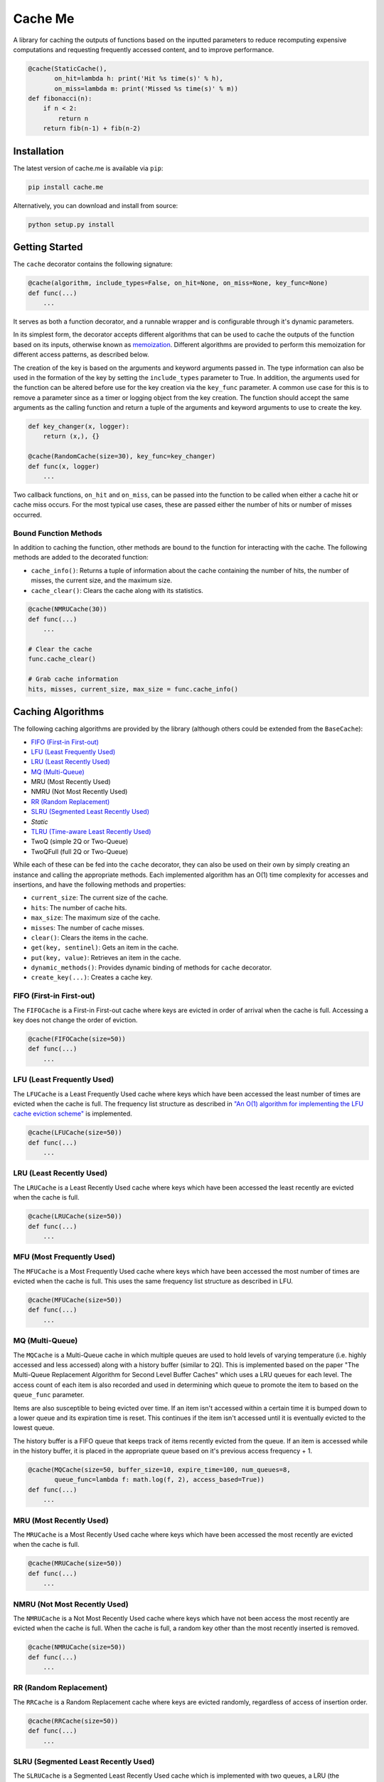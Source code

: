Cache Me
========

.. image:: https://img.shields.io/travis/JaredLGillespie/cache.me.svg
    :alt: Travis
    :target: https://travis-ci.org/JaredLGillespie/cache.me
.. image:: https://img.shields.io/coveralls/github/JaredLGillespie/cache.me.svg
    :alt: Coveralls github
    :target: https://coveralls.io/github/JaredLGillespie/cache.me
.. image:: https://img.shields.io/pypi/v/cache.me.svg
    :alt: PyPI
    :target: https://pypi.org/project/cache.me/
.. image:: https://img.shields.io/pypi/wheel/cache.me.svg
    :alt: PyPI - Wheel
    :target: https://pypi.org/project/cache.me/
.. image:: https://img.shields.io/pypi/pyversions/cache.me.svg
    :alt: PyPI - Python Version
    :target: https://pypi.org/project/cache.me/
.. image:: https://img.shields.io/pypi/l/cache.me.svg
    :alt: PyPI - License
    :target: https://pypi.org/project/cache.me/

A library for caching the outputs of functions based on the inputted parameters to reduce recomputing expensive
computations and requesting frequently accessed content, and to improve performance.

.. code-block:: python

    @cache(StaticCache(),
           on_hit=lambda h: print('Hit %s time(s)' % h),
           on_miss=lambda m: print('Missed %s time(s)' % m))
    def fibonacci(n):
        if n < 2:
            return n
        return fib(n-1) + fib(n-2)

Installation
------------

The latest version of cache.me is available via ``pip``:

.. code-block:: python

    pip install cache.me

Alternatively, you can download and install from source:

.. code-block:: python

    python setup.py install

Getting Started
---------------

The ``cache`` decorator contains the following signature:

.. code-block:: python

    @cache(algorithm, include_types=False, on_hit=None, on_miss=None, key_func=None)
    def func(...)
        ...

It serves as both a function decorator, and a runnable wrapper and is configurable through it's dynamic parameters.

In its simplest form, the decorator accepts different algorithms that can be used to cache the outputs of the function
based on its inputs, otherwise known as `memoization`_. Different algorithms are provided to perform this memoization
for different access patterns, as described below.

The creation of the key is based on the arguments and keyword arguments passed in. The type information can also be used
in the formation of the key by setting the ``include_types`` parameter to True. In addition, the arguments used for the
function can be altered before use for the key creation via the ``key_func`` parameter. A common use case for
this is to remove a parameter since as a timer or logging object from the key creation. The function should accept the
same arguments as the calling function and return a tuple of the arguments and keyword arguments to use to create the
key.

.. code-block:: python

    def key_changer(x, logger):
        return (x,), {}

    @cache(RandomCache(size=30), key_func=key_changer)
    def func(x, logger)
        ...

Two callback functions, ``on_hit`` and ``on_miss``, can be passed into the function to be called when either a cache hit
or cache miss occurs. For the most typical use cases, these are passed either the number of hits or number of misses
occurred.

.. _memoization: https://en.wikipedia.org/wiki/Memoization

Bound Function Methods
^^^^^^^^^^^^^^^^^^^^^^

In addition to caching the function, other methods are bound to the function for interacting with the cache. The
following methods are added to the decorated function:

- ``cache_info()``: Returns a tuple of information about the cache containing the number of hits, the number of misses, the current size, and the maximum size.
- ``cache_clear()``: Clears the cache along with its statistics.

.. code-block:: python

    @cache(NMRUCache(30))
    def func(...)
        ...

    # Clear the cache
    func.cache_clear()

    # Grab cache information
    hits, misses, current_size, max_size = func.cache_info()

Caching Algorithms
------------------

The following caching algorithms are provided by the library (although others could be extended from the ``BaseCache``):

- `FIFO (First-in First-out)`_
- `LFU (Least Frequently Used)`_
- `LRU (Least Recently Used)`_
- `MQ (Multi-Queue)`_
- MRU (Most Recently Used)
- NMRU (Not Most Recently Used)
- `RR (Random Replacement)`_
- `SLRU (Segmented Least Recently Used)`_
- `Static`
- `TLRU (Time-aware Least Recently Used)`_
- TwoQ (simple 2Q or Two-Queue)
- TwoQFull (full 2Q or Two-Queue)

While each of these can be fed into the ``cache`` decorator, they can also be used on their own by simply creating an
instance and calling the appropriate methods. Each implemented algorithm has an O(1) time complexity for accesses and
insertions, and have the following methods and properties:

- ``current_size``: The current size of the cache.
- ``hits``: The number of cache hits.
- ``max_size``: The maximum size of the cache.
- ``misses``: The number of cache misses.
- ``clear()``: Clears the items in the cache.
- ``get(key, sentinel)``: Gets an item in the cache.
- ``put(key, value)``: Retrieves an item in the cache.
- ``dynamic_methods()``: Provides dynamic binding of methods for ``cache`` decorator.
- ``create_key(...)``: Creates a cache key.

.. _FIFO (First-in First-out): https://en.wikipedia.org/wiki/Cache_replacement_policies#First_in_first_out_(FIFO)
.. _LFU (Least Frequently Used): https://en.wikipedia.org/wiki/Cache_replacement_policies#Least-frequently_used_(LFU)
.. _LRU (Least Recently Used): https://en.wikipedia.org/wiki/Cache_replacement_policies#Least_recently_used_(LRU)
.. _MQ (Multi-Queue): https://en.wikipedia.org/wiki/Cache_replacement_policies#Multi_queue_(MQ)
.. _MRU (Most Recently Used): https://en.wikipedia.org/wiki/Cache_replacement_policies#Most_recently_used_(MRU)
.. _RR (Random Replacement): https://en.wikipedia.org/wiki/Cache_replacement_policies#Random_replacement_(RR)
.. _SLRU (Segmented Least Recently Used): https://en.wikipedia.org/wiki/Cache_replacement_policies#Segmented_LRU_(SLRU)
.. _TLRU (Time-aware Least Recently Used): https://en.wikipedia.org/wiki/Cache_replacement_policies#Time_aware_least_recently_used_(TLRU)

FIFO (First-in First-out)
^^^^^^^^^^^^^^^^^^^^^^^^^

The ``FIFOCache`` is a First-in First-out cache where keys are evicted in order of arrival when the cache is full.
Accessing a key does not change the order of eviction.

.. code-block:: python

    @cache(FIFOCache(size=50))
    def func(...)
        ...

LFU (Least Frequently Used)
^^^^^^^^^^^^^^^^^^^^^^^^^^^

The ``LFUCache`` is a Least Frequently Used cache where keys which have been accessed the least number of times are
evicted when the cache is full. The frequency list structure as described in `"An O(1) algorithm for implementing the LFU cache eviction scheme"`_
is implemented.

.. code-block:: python

    @cache(LFUCache(size=50))
    def func(...)
        ...

.. _"An O(1) algorithm for implementing the LFU cache eviction scheme": http://dhruvbird.com/lfu.pdf

LRU (Least Recently Used)
^^^^^^^^^^^^^^^^^^^^^^^^^

The ``LRUCache`` is a Least Recently Used cache where keys which have been accessed the least recently are evicted when
the cache is full.

.. code-block:: python

    @cache(LRUCache(size=50))
    def func(...)
        ...

MFU (Most Frequently Used)
^^^^^^^^^^^^^^^^^^^^^^^^^^

The ``MFUCache`` is a Most Frequently Used cache where keys which have been accessed the most number of times are
evicted when the cache is full. This uses the same frequency list structure as described in LFU.

.. code-block:: python

    @cache(MFUCache(size=50))
    def func(...)
        ...

MQ (Multi-Queue)
^^^^^^^^^^^^^^^^

The ``MQCache`` is a Multi-Queue cache in which multiple queues are used to hold levels of varying temperature (i.e.
highly accessed and less accessed) along with a history buffer (similar to 2Q). This is implemented based on the
paper "The Multi-Queue Replacement Algorithm for Second Level Buffer Caches" which uses a LRU queues for each level. The
access count of each item is also recorded and used in determining which queue to promote the item to based on the
``queue_func`` parameter.

Items are also susceptible to being evicted over time. If an item isn't accessed within a certain time it is bumped
down to a lower queue and its expiration time is reset. This continues if the item isn't accessed until it is
eventually evicted to the lowest queue.

The history buffer is a FIFO queue that keeps track of items recently evicted from the queue. If an item is accessed
while in the history buffer, it is placed in the appropriate queue based on it's previous access frequency + 1.

.. code-block:: python

    @cache(MQCache(size=50, buffer_size=10, expire_time=100, num_queues=8,
           queue_func=lambda f: math.log(f, 2), access_based=True))
    def func(...)
        ...

MRU (Most Recently Used)
^^^^^^^^^^^^^^^^^^^^^^^^

The ``MRUCache`` is a Most Recently Used cache where keys which have been accessed the most recently are evicted when
the cache is full.

.. code-block:: python

    @cache(MRUCache(size=50))
    def func(...)
        ...

NMRU (Not Most Recently Used)
^^^^^^^^^^^^^^^^^^^^^^^^^^^^^

The ``NMRUCache`` is a Not Most Recently Used cache where keys which have not been access the most recently are evicted
when the cache is full. When the cache is full, a random key other than the most recently inserted is removed.

.. code-block:: python

    @cache(NMRUCache(size=50))
    def func(...)
        ...

RR (Random Replacement)
^^^^^^^^^^^^^^^^^^^^^^^

The ``RRCache`` is a Random Replacement cache where keys are evicted randomly, regardless of access of insertion order.

.. code-block:: python

    @cache(RRCache(size=50))
    def func(...)
        ...

SLRU (Segmented Least Recently Used)
^^^^^^^^^^^^^^^^^^^^^^^^^^^^^^^^^^^^

The ``SLRUCache`` is a Segmented Least Recently Used cache which is implemented with two queues, a LRU (the protected),
and a FIFO (the probationary). Items are initially placed into the probationary queue when first placed into the cache.
If this cache is full, items are evicted in the order of their arrival. If items are accessed while they are in the
probationary queue, they are moved to the protected queue. They stay in this queue until it is full and the key
which has been least recently used is moved back to the probationary queue.

Note that this cache implementation is very similar to the simple 2Q algorithm with the exception that items evicted
from the protected cache are moved to the probationary (opposed to being immediately evicted).

.. code-block:: python

    @cache(SLRUCache(protected_size=50, probationary_size=20))
    def func(...)
        ...

Static
^^^^^^

The ``StaticCache`` is a simple cache with no key eviction. Keys are stored permanently, or at least until the cache is
cleared.

.. code-block:: python

    @cache(StaticCache())
    def func(...)
        ...


TLRU (Time-aware Least Recently Used)
^^^^^^^^^^^^^^^^^^^^^^^^^^^^^^^^^^^^^

The ``TLRUCache`` is a Time-aware Least Recently-Used cache where keys are prematurely evicted if their last access time
is below a minimum limit, the ``expire_time``. Time in this case is either a simple clock that is incremented each time
the cache is accessed., or the actual time in seconds that has passed. This is determined by the ``access_based``
parameter. If ``reset_on_access`` is True, the ``expire_time`` is reset each time the item is accessed; otherwise it is
expired from the time of initial insertion in the cache.

This is implemented with two LRU lists, one for LRU-based expiration and another for time-based expiration. This is
required due to allowing ``reset_on_access`` to be False, thereby allowing items to be expired independent of how they
are accessed.

.. code-block:: python

    @cache(TLRUCache(expire_time=100, size=50, access_based=False, reset_on_access=True))
    def func(...)
        ...

TwoQ (simple 2Q or Two-Queue)
^^^^^^^^^^^^^^^^^^^^^^^^^^^^^

The ``TwoQCache`` is the simple 2Q cache described by the algorithm in "2Q: A Low Overhead High Performance Buffer
Management Replacement Algorithm". Two queues are used, an LRU (the primary), and a FIFO (the secondary). Items are
initially placed into the secondary queue when placed into the cache. If the secondary queue is full, items are evicted
in the order of their arrival. If items are accessed while they are in the secondary queue, they are moved to the
primary queue. They stay in this queue until it is full and the key which has been least recently used is evicted.

.. code-block:: python

    @cache(TwoQ(primary_size=50, secondary_size=20))
    def func(...)
        ...

TwoQFull (full 2Q or Two-Queue)
^^^^^^^^^^^^^^^^^^^^^^^^^^^^^^^

The ``TwoQFullCache`` is the full 2Q cache as described by the algorithm in "2Q: A Low Overhead High Performance
Buffer Management Replacement Algorithm". Three queues are used, an LRU (the primary), and two FIFO (the secondary
in and out). Items are initially placed into the secondary "in" queue when first placed into the cache. If this queue is
full, items are moved in the order of their arrival into the secondary "out" queue. If items are accessed while they are
in the secondary "in" queue they stay in this queue in their current position.

If items are accessed while they are in the secondary "out" queue they are moved to the primary queue. If this cache
is full, items are evicted in the order of their arrival. Items in the primary queue stay in this queue until it is
full and the key which has been least recently used is evicted. This implementation yields O(1) access and insertion
time.

.. code-block:: python

    @cache(TwoQFull(primary_size=50, secondary_in_size=20, secondary_out_size=20))
    def func(...)
        ...

Advanced Usage
--------------

Instead of using as a decorator, ``cache`` can be used as an instead for wrapping an arbitrary number of function calls.
This can be achieved via the ``run`` method.

.. code-block:: python

    def func_a():
        ...

    def func_b():
        ...

    cacher = cache(algorithm=...)

    # Using same configured cache instance
    cache.run(func_a, args, kwargs)
    cache.run(func_b, args, kwargs)

Besides using the provided ``run`` method, like any decorator functions can be locally wrapped, passed around, and
executed.

.. code-block:: python

    def func():
        ...

    cacher = cache(algorithm=...)
    cache_func = cacher(func)
    cache_func(args, kwargs)

    # Or as a one-off like so
    cache(...)(func)(args, kwargs)

Both the ``on_hit`` and ``on_miss`` callback functions that can be passed into ``cache`` can actually be configured to
accepts different number of parameters depending on the function. They can each either accept 0 parameters, the
parameters that would be typically passed in, or the wrapped function's args and kwargs in addition to the parameters
typically given.

Optionally passing in the args and kwargs allows for building more complex callback functions. Each of the possible
function variations are shown below.

.. code-block:: python

    def on_hit(): ...
    def on_hit(error): ...
    def on_hit(error, *args, **kwargs): ...

    def on_miss(): ...
    def on_miss(value): ...
    def on_miss(value, *args, **kwargs): ...

In addition to the ``cache_info()`` and ``cache_clear()`` methods bound to the function, others can be dynamically bound
to the function depending on the algorithm. None of the current basic implementations use this functionality, but this
has a case for when creating one's own or extending the existing algorithms. The dynamic methods are prefixed with
'cache_'.

.. code-block:: python

    import copy

    class FancyCache(LRUCache):
        def __init__(self, size):
            super(size).__init__()

        def show_all(self):
            # Retrieve a copy of the current items in the cache
            return copy(self._map)

        def dynamic_methods(self):
            return ['show_all']

    @cache(FancyCache())
    def func(x, y)
        ...

    func(1, 2)
    func(3, 4)

    # Dynamic methods are prefixed with 'cache_'
    items = func.cache_show_all()

Contribution
------------

Contributions or suggestions are welcome! Feel free to `open an issue`_ if a bug is found or an enhancement is desired,
or even a `pull request`_.

.. _open an issue: https://github.com/JaredLGillespie/cache.me/issues
.. _pull request: https://github.com/JaredLGillespie/cache.me/compare

Changelog
---------

All changes and versioning information can be found in the `CHANGELOG`_.

.. _CHANGELOG: https://github.com/JaredLGillespie/cache.me/blob/master/CHANGELOG.rst

License
-------

Copyright (c) 2018 Jared Gillespie. See `LICENSE`_ for details.

.. _LICENSE: https://github.com/JaredLGillespie/cache.me/blob/master/LICENSE.txt
